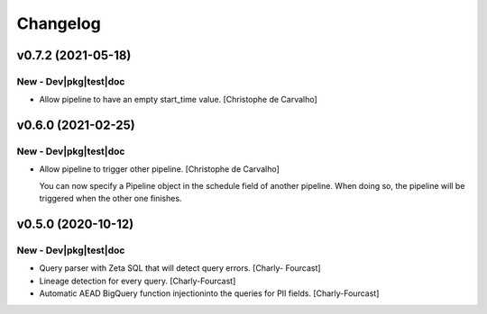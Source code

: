 Changelog
=========

v0.7.2 (2021-05-18)
-------------------

New - Dev|pkg|test|doc
~~~~~~~~~~~~~~~~~~~~~~
- Allow pipeline to have an empty start_time value. [Christophe de
  Carvalho]


v0.6.0 (2021-02-25)
-------------------

New - Dev|pkg|test|doc
~~~~~~~~~~~~~~~~~~~~~~
- Allow pipeline to trigger other pipeline. [Christophe de Carvalho]

  You can now specify a Pipeline object in the schedule field of another pipeline.
  When doing so, the pipeline will be triggered when the other one
  finishes.


v0.5.0 (2020-10-12)
-------------------

New - Dev|pkg|test|doc
~~~~~~~~~~~~~~~~~~~~~~
- Query parser with Zeta SQL that will detect query errors. [Charly-
  Fourcast]
- Lineage detection for every query. [Charly-Fourcast]
- Automatic AEAD BigQuery function injectioninto the queries for PII
  fields. [Charly-Fourcast]

